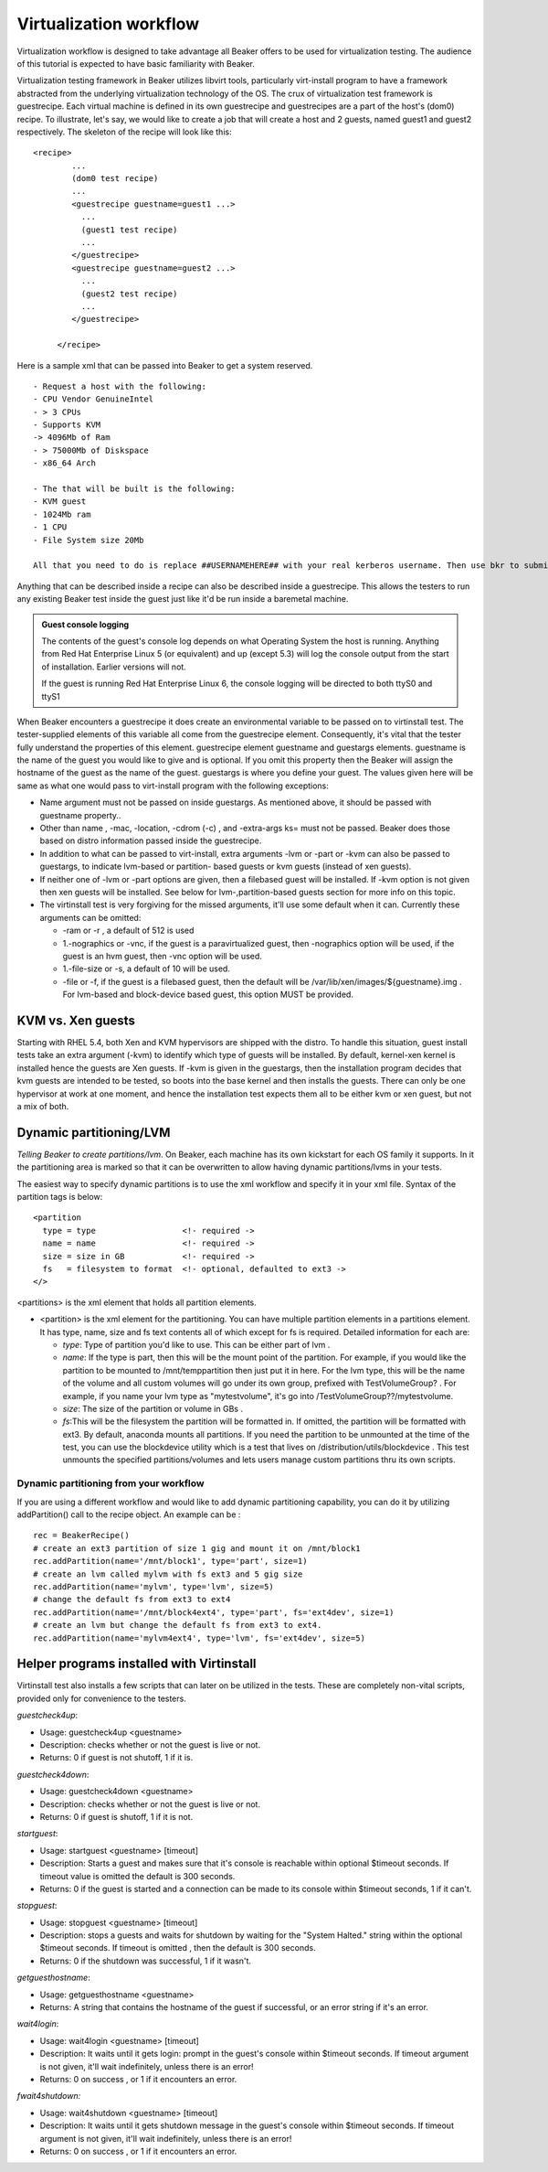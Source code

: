 Virtualization workflow
-----------------------

Virtualization workflow is designed to take advantage all Beaker offers
to be used for virtualization testing. The audience of this tutorial is
expected to have basic familiarity with Beaker.

Virtualization testing framework in Beaker utilizes libvirt tools,
particularly virt-install program to have a framework abstracted from
the underlying virtualization technology of the OS. The crux of
virtualization test framework is guestrecipe. Each virtual machine is
defined in its own guestrecipe and guestrecipes are a part of the host's
(dom0) recipe. To illustrate, let's say, we would like to create a job
that will create a host and 2 guests, named guest1 and guest2
respectively. The skeleton of the recipe will look like this::

    <recipe>
            ...
            (dom0 test recipe)
            ...
            <guestrecipe guestname=guest1 ...>
              ...
              (guest1 test recipe)
              ...
            </guestrecipe>
            <guestrecipe guestname=guest2 ...>
              ...
              (guest2 test recipe)
              ...
            </guestrecipe>

         </recipe>

Here is a sample xml that can be passed into Beaker to get a system
reserved.

::

    - Request a host with the following:
    - CPU Vendor GenuineIntel
    - > 3 CPUs
    - Supports KVM
    -> 4096Mb of Ram
    - > 75000Mb of Diskspace
    - x86_64 Arch

    - The that will be built is the following:
    - KVM guest
    - 1024Mb ram
    - 1 CPU
    - File System size 20Mb

    All that you need to do is replace ##USERNAMEHERE## with your real kerberos username. Then use bkr to submit it.

Anything that can be described inside a recipe can also be described
inside a guestrecipe. This allows the testers to run any existing Beaker
test inside the guest just like it'd be run inside a baremetal machine.

.. admonition:: Guest console logging

   The contents of the guest's console log depends on what Operating System the
   host is running. Anything from Red Hat Enterprise Linux 5 (or equivalent)
   and up (except 5.3) will log the console output from the start of
   installation. Earlier versions will not.

   If the guest is running Red Hat Enterprise Linux 6, the console logging
   will be directed to both ttyS0 and ttyS1

When Beaker encounters a guestrecipe it does create an environmental
variable to be passed on to virtinstall test. The tester-supplied
elements of this variable all come from the guestrecipe element.
Consequently, it's vital that the tester fully understand the properties
of this element. guestrecipe element guestname and guestargs elements.
guestname is the name of the guest you would like to give and is
optional. If you omit this property then the Beaker will assign the
hostname of the guest as the name of the guest. guestargs is where you
define your guest. The values given here will be same as what one would
pass to virt-install program with the following exceptions:

-  Name argument must not be passed on inside guestargs. As mentioned
   above, it should be passed with guestname property..

-  Other than name , -mac, -location, -cdrom (-c) , and -extra-args ks=
   must not be passed. Beaker does those based on distro information
   passed inside the guestrecipe.

-  In addition to what can be passed to virt-install, extra arguments
   -lvm or -part or -kvm can also be passed to guestargs, to indicate
   lvm-based or partition- based guests or kvm guests (instead of xen
   guests).

-  If neither one of -lvm or -part options are given, then a filebased
   guest will be installed. If -kvm option is not given then xen guests
   will be installed. See below for lvm-,partition-based guests section
   for more info on this topic.

-  The virtinstall test is very forgiving for the missed arguments,
   it'll use some default when it can. Currently these arguments can be
   omitted:

   -  -ram or -r , a default of 512 is used

   -  1.-nographics or -vnc, if the guest is a paravirtualized guest,
      then -nographics option will be used, if the guest is an hvm
      guest, then -vnc option will be used.

   -  1.-file-size or -s, a default of 10 will be used.

   -  -file or -f, if the guest is a filebased guest, then the default
      will be /var/lib/xen/images/${guestname}.img . For lvm-based and
      block-device based guest, this option MUST be provided.

KVM vs. Xen guests
~~~~~~~~~~~~~~~~~~

Starting with RHEL 5.4, both Xen and KVM hypervisors are shipped with
the distro. To handle this situation, guest install tests take an extra
argument (-kvm) to identify which type of guests will be installed. By
default, kernel-xen kernel is installed hence the guests are Xen guests.
If -kvm is given in the guestargs, then the installation program decides
that kvm guests are intended to be tested, so boots into the base kernel
and then installs the guests. There can only be one hypervisor at work
at one moment, and hence the installation test expects them all to be
either kvm or xen guest, but not a mix of both.

Dynamic partitioning/LVM
~~~~~~~~~~~~~~~~~~~~~~~~

*Telling Beaker to create partitions/lvm*.
On Beaker, each machine has its own kickstart for each OS family it
supports. In it the partitioning area is marked so that it can be
overwritten to allow having dynamic partitions/lvms in your tests.

The easiest way to specify dynamic partitions is to use the xml workflow
and specify it in your xml file. Syntax of the partition tags is below::

    <partition
      type = type                  <!- required ->
      name = name                  <!- required ->
      size = size in GB            <!- required ->
      fs   = filesystem to format  <!- optional, defaulted to ext3 ->
    </>

<partitions> is the xml element that holds all partition elements.

-  <partition> is the xml element for the partitioning. You can have
   multiple partition elements in a partitions element. It has type,
   name, size and fs text contents all of which except for fs is
   required. Detailed information for each are:

   -  *type*: Type of partition you'd like to use. This can be either
      part of lvm .

   -  *name*: If the type is part, then this will be the mount point of
      the partition. For example, if you would like the partition to be
      mounted to /mnt/temppartition then just put it in here. For the
      lvm type, this will be the name of the volume and all custom
      volumes will go under its own group, prefixed with
      TestVolumeGroup? . For example, if you name your lvm type as
      "mytestvolume", it's go into /TestVolumeGroup??/mytestvolume.

   -  *size*: The size of the partition or volume in GBs .

   -  *fs*:This will be the filesystem the partition will be formatted
      in. If omitted, the partition will be formatted with ext3. By
      default, anaconda mounts all partitions. If you need the partition
      to be unmounted at the time of the test, you can use the
      blockdevice utility which is a test that lives on
      /distribution/utils/blockdevice . This test unmounts the specified
      partitions/volumes and lets users manage custom partitions thru
      its own scripts.

Dynamic partitioning from your workflow
^^^^^^^^^^^^^^^^^^^^^^^^^^^^^^^^^^^^^^^

If you are using a different workflow and would like to add dynamic
partitioning capability, you can do it by utilizing addPartition() call
to the recipe object. An example can be :

::

         rec = BeakerRecipe()
         # create an ext3 partition of size 1 gig and mount it on /mnt/block1
         rec.addPartition(name='/mnt/block1', type='part', size=1)
         # create an lvm called mylvm with fs ext3 and 5 gig size
         rec.addPartition(name='mylvm', type='lvm', size=5)
         # change the default fs from ext3 to ext4
         rec.addPartition(name='/mnt/block4ext4', type='part', fs='ext4dev', size=1)
         # create an lvm but change the default fs from ext3 to ext4.
         rec.addPartition(name='mylvm4ext4', type='lvm', fs='ext4dev', size=5)

Helper programs installed with Virtinstall
~~~~~~~~~~~~~~~~~~~~~~~~~~~~~~~~~~~~~~~~~~

Virtinstall test also installs a few scripts that can later on be
utilized in the tests. These are completely non-vital scripts, provided
only for convenience to the testers.

*guestcheck4up*:

-  Usage: guestcheck4up <guestname>

-  Description: checks whether or not the guest is live or not.

-  Returns: 0 if guest is not shutoff, 1 if it is.

*guestcheck4down*:

-  Usage: guestcheck4down <guestname>

-  Description: checks whether or not the guest is live or not.

-  Returns: 0 if guest is shutoff, 1 if it is not.

*startguest*:

-  Usage: startguest <guestname> [timeout]

-  Description: Starts a guest and makes sure that it's console is
   reachable within optional $timeout seconds. If timeout value is
   omitted the default is 300 seconds.

-  Returns: 0 if the guest is started and a connection can be made to
   its console within $timeout seconds, 1 if it can't.

*stopguest*:

-  Usage: stopguest <guestname> [timeout]

-  Description: stops a guests and waits for shutdown by waiting for the
   "System Halted." string within the optional $timeout seconds. If
   timeout is omitted , then the default is 300 seconds.

-  Returns: 0 if the shutdown was successful, 1 if it wasn't.

*getguesthostname*:

-  Usage: getguesthostname <guestname>

-  Returns: A string that contains the hostname of the guest if
   successful, or an error string if it's an error.

*wait4login*:

-  Usage: wait4login <guestname> [timeout]

-  Description: It waits until it gets login: prompt in the guest's
   console within $timeout seconds. If timeout argument is not given,
   it'll wait indefinitely, unless there is an error!

-  Returns: 0 on success , or 1 if it encounters an error.

*fwait4shutdown:*

-  Usage: wait4shutdown <guestname> [timeout]

-  Description: It waits until it gets shutdown message in the guest's
   console within $timeout seconds. If timeout argument is not given,
   it'll wait indefinitely, unless there is an error!

-  Returns: 0 on success , or 1 if it encounters an error.
